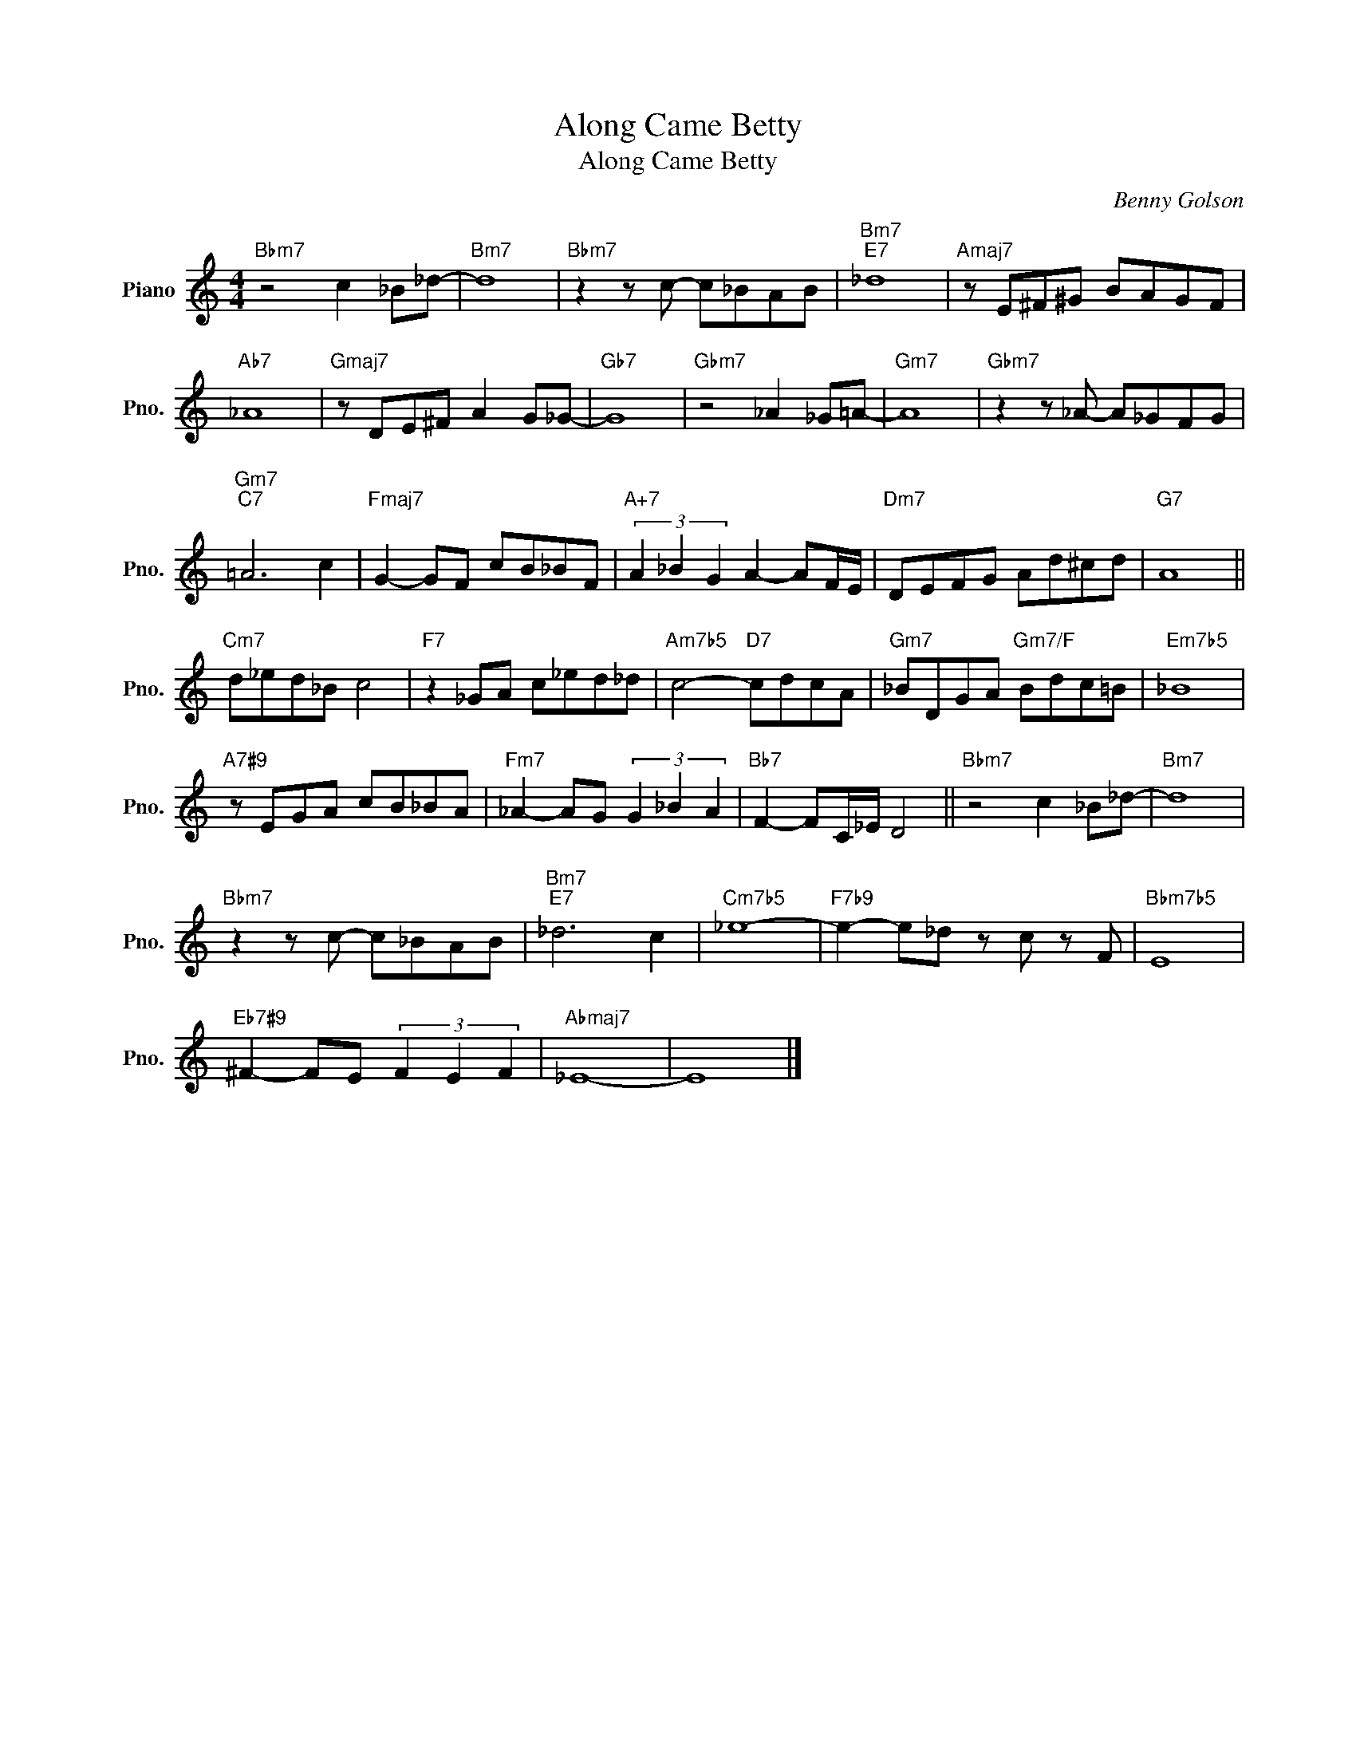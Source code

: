 X:1
T:Along Came Betty
T:Along Came Betty
C:Benny Golson
Z:All Rights Reserved
L:1/8
M:4/4
K:C
V:1 treble nm="Piano" snm="Pno."
%%MIDI program 0
%%MIDI control 7 100
%%MIDI control 10 64
V:1
"Bbm7" z4 c2 _B_d- |"Bm7" d8 |"Bbm7" z2 z c- c_BAB |"Bm7""E7" _d8 |"Amaj7" z E^F^G BAGF | %5
"Ab7" _A8 |"Gmaj7" z DE^F A2 G_G- |"Gb7" G8 |"Gbm7" z4 _A2 _G=A- |"Gm7" A8 |"Gbm7" z2 z _A- A_GFG | %11
"Gm7""C7" =A6 c2 |"Fmaj7" G2- GF cB_BF |"A+7" (3A2 _B2 G2 A2- AF/E/ |"Dm7" DEFG Ad^cd |"G7" A8 || %16
"Cm7" d_ed_B c4 |"F7" z2 _GA c_ed_d |"Am7b5" c4-"D7" cdcA |"Gm7" _BDGA"Gm7/F" Bdc=B |"Em7b5" _B8 | %21
"A7#9" z EGA cB_BA |"Fm7" _A2- AG (3G2 _B2 A2 |"Bb7" F2- FC/_E/ D4 ||"Bbm7" z4 c2 _B_d- |"Bm7" d8 | %26
"Bbm7" z2 z c- c_BAB |"Bm7""E7" _d6 c2 |"Cm7b5" _e8- |"F7b9" e2- e_d z c z F |"Bbm7b5" E8 | %31
"Eb7#9" ^F2- FE (3F2 E2 F2 |"Abmaj7" _E8- | E8 |] %34

